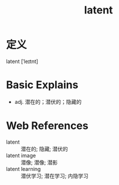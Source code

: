 #+title: latent
#+roam_tags:英语单词

* 定义
  
latent [ˈleɪtnt]

* Basic Explains
- adj. 潜在的；潜伏的；隐藏的

* Web References
- latent :: 潜在的; 隐藏; 潜伏的
- latent image :: 潜像; 潜像; 潜影
- latent learning :: 潜伏学习; 潜在学习; 内隐学习
